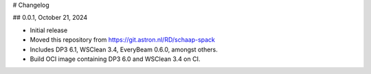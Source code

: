 # Changelog

## 0.0.1, October 21, 2024

- Initial release
- Moved this repository from https://git.astron.nl/RD/schaap-spack
- Includes DP3 6.1, WSClean 3.4, EveryBeam 0.6.0, amongst others.
- Build OCI image containing DP3 6.0 and WSClean 3.4 on CI.
